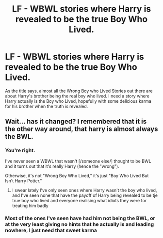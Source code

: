 #+TITLE: LF - WBWL stories where Harry is revealed to be the true Boy Who Lived.

* LF - WBWL stories where Harry is revealed to be the true Boy Who Lived.
:PROPERTIES:
:Author: geek_of_nature
:Score: 4
:DateUnix: 1555286839.0
:DateShort: 2019-Apr-15
:FlairText: Request
:END:
As the title says, almost all the Wrong Boy who Lived Stories out there are about Harry's brother being the real boy who lived. I need a story where Harry actually is the Boy who Lived, hopefully with some delicious karma for his brother when the truth is revealed.


** Wait... has it changed? I remembered that it is the other way around, that harry is almost always the BWL.
:PROPERTIES:
:Author: AlphaTierra
:Score: 10
:DateUnix: 1555287318.0
:DateShort: 2019-Apr-15
:END:

*** You're right.

I've never seen a WBWL that wasn't [/someone else/] thought to be BWL and it turns out that it's really Harry (hence the "wrong").

Otherwise, it's not "Wrong Boy Who Lived," it's just "Boy Who Lived But Isn't Harry Potter."
:PROPERTIES:
:Author: jeffala
:Score: 7
:DateUnix: 1555289508.0
:DateShort: 2019-Apr-15
:END:

**** I swear lately I've only seen ones where Harry wasn't the boy who lived, and I've seen none that have the payoff of Harry being revealed to be tje true boy who lived and everyone realising what idiots they were for treating him badly
:PROPERTIES:
:Author: geek_of_nature
:Score: 1
:DateUnix: 1555317563.0
:DateShort: 2019-Apr-15
:END:


*** Most of the ones I've seen have had him not being the BWL, or at the very least giving no hints that he actually is and leading nowhere, I just need that sweet karma
:PROPERTIES:
:Author: geek_of_nature
:Score: 2
:DateUnix: 1555287400.0
:DateShort: 2019-Apr-15
:END:
